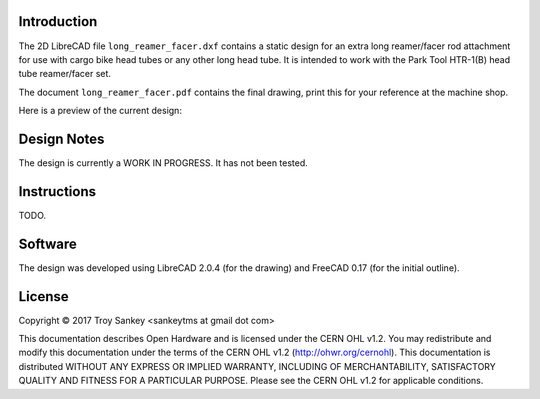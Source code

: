 Introduction
============

The 2D LibreCAD file ``long_reamer_facer.dxf`` contains a static design for an
extra long reamer/facer rod attachment for use with cargo bike head tubes or
any other long head tube.  It is intended to work with the Park Tool HTR-1(B)
head tube reamer/facer set.

The document ``long_reamer_facer.pdf`` contains the final drawing, print this
for your reference at the machine shop.

Here is a preview of the current design:

.. image:: preview.png

Design Notes
============

The design is currently a WORK IN PROGRESS.  It has not been tested.

Instructions
============

TODO.

Software
========

The design was developed using LibreCAD 2.0.4 (for the drawing) and FreeCAD
0.17 (for the initial outline).

License
=======

Copyright © 2017 Troy Sankey <sankeytms at gmail dot com>

This documentation describes Open Hardware and is licensed under the CERN OHL
v1.2.  You may redistribute and modify this documentation under the terms of
the CERN OHL v1.2 (http://ohwr.org/cernohl). This documentation is distributed
WITHOUT ANY EXPRESS OR IMPLIED WARRANTY, INCLUDING OF MERCHANTABILITY,
SATISFACTORY QUALITY AND FITNESS FOR A PARTICULAR PURPOSE.  Please see the CERN
OHL v1.2 for applicable conditions.
